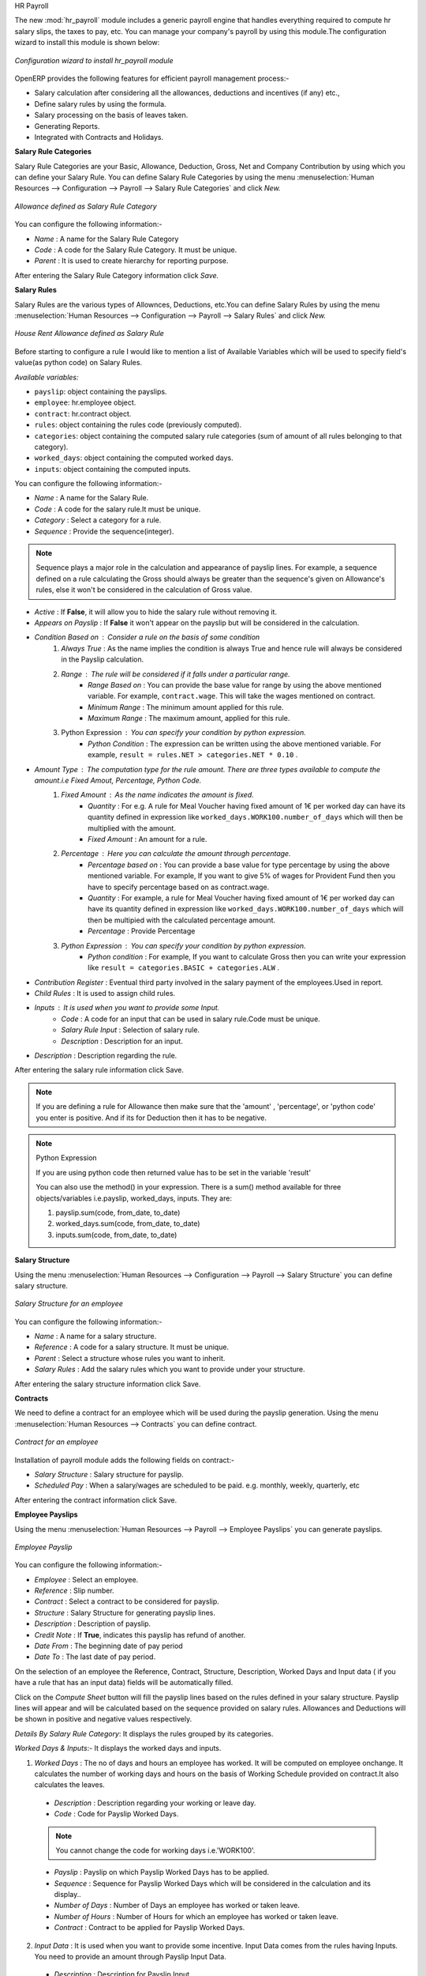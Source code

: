 HR Payroll

The new :mod:`hr_payroll` module includes a generic payroll engine that handles everything required to compute hr salary slips, the taxes to pay, etc. 
You can manage your company's payroll by using this module.The configuration wizard to install this module is shown below:

.. figure:: images/install_payroll.png
   :align: center

   *Configuration wizard to install hr_payroll module*

OpenERP provides the following features for efficient payroll management process:-

- Salary calculation after considering all the allowances, deductions and incentives (if any) etc.,
- Define salary rules by using the formula.
- Salary processing on the basis of leaves taken.
- Generating Reports.
- Integrated with Contracts and Holidays.

**Salary Rule Categories**

Salary Rule Categories are your Basic, Allowance, Deduction, Gross, Net and Company Contribution by using which you can define your Salary Rule. You can define Salary Rule Categories by using the menu :menuselection:`Human Resources --> Configuration --> Payroll --> Salary Rule Categories` and click *New.*

.. figure:: images/salary_rule_categories.png
   :align: center

   *Allowance defined as Salary Rule Category*

You can configure the following information:-

- *Name* : A name for the Salary Rule Category
- *Code* : A code for the Salary Rule Category. It must be unique.
- *Parent* : It is used to create hierarchy for reporting purpose.

After entering the Salary Rule Category information click *Save.*

**Salary Rules**

Salary Rules  are the various types of Allownces, Deductions, etc.You can define Salary Rules by using the menu
:menuselection:`Human Resources --> Configuration --> Payroll --> Salary Rules` and click *New.*


.. figure:: images/salary_rule.png
   :align: center

   *House Rent Allowance defined as Salary Rule*

Before starting to configure a rule I would like to mention a list of Available Variables which will be used to specify field's value(as python code) on Salary Rules.

`Available variables:`

* ``payslip``: object containing the payslips.
* ``employee``: hr.employee object.
* ``contract``: hr.contract object.
* ``rules``: object containing the rules code (previously computed).
* ``categories``: object containing the computed salary rule categories (sum of amount of all rules belonging to that category).
* ``worked_days``: object containing the computed worked days.
* ``inputs``: object containing the computed inputs.

You can configure the following information:-

- *Name* : A name for the Salary Rule.
- *Code* : A code for the salary rule.It must be unique.
- *Category* : Select a category for a rule.
- *Sequence* : Provide the sequence(integer).
.. note:: Sequence plays a major role in the calculation and appearance of payslip lines. For example, a sequence defined on a rule calculating the Gross should always be greater than the sequence's given on Allowance's rules, else it won't be considered in the calculation of Gross value.
- *Active* : If **False**, it will allow you to hide the salary rule without removing it.
- *Appears on Payslip* : If **False** it won't appear on the payslip but will be considered in the calculation.
- *Condition Based on* : Consider a rule on the basis of some condition
    1. *Always True* : As the name implies the condition is always True and hence rule will always be considered in the Payslip calculation.
    2. *Range* : The rule will be considered if it falls under a particular range.
        - *Range Based on* : You can provide the base value for range by using the above mentioned variable. For example, ``contract.wage``. This will take the wages mentioned on contract.
        - *Minimum Range* : The minimum amount applied for this rule.
        - *Maximum Range* : The maximum amount, applied for this rule.
    3. Python Expression : You can specify your condition by python expression.
        - *Python Condition* : The expression can be written using the above mentioned variable. For example, ``result = rules.NET > categories.NET * 0.10`` .
- *Amount Type* : The computation type for the rule amount. There are three types available to compute the amount.i.e Fixed Amout, Percentage, Python Code.
    1. *Fixed Amount* : As the name indicates the amount is fixed.
        - *Quantity* : For e.g. A rule for Meal Voucher having fixed amount of 1€ per worked day can have its quantity defined in expression like ``worked_days.WORK100.number_of_days`` which will then be multiplied with the amount.
        - *Fixed Amount* : An amount for a rule.
    2. *Percentage* : Here you can calculate the amount through percentage.
        - *Percentage based on* : You can provide a base value for type percentage by using the above mentioned variable. For example, If you want to give 5% of wages for Provident Fund then you have to specify percentage based on as contract.wage.
        - *Quantity* : For example, a rule for Meal Voucher having fixed amount of 1€ per worked day can have its quantity defined in expression like ``worked_days.WORK100.number_of_days`` which will then be multipied with the calculated percentage amount.
        - *Percentage* : Provide Percentage
    3. *Python Expression* : You can specify your condition by python expression.
        - *Python condition* : For example, If you want to calculate Gross then you can write your expression like ``result = categories.BASIC + categories.ALW`` .

- *Contribution Register* : Eventual third party involved in the salary payment of the employees.Used in report.
- *Child Rules* : It is used to assign child rules.
- *Inputs* : It is used when you want to provide some Input.
    - *Code* : A code for an input that can be used in salary rule.Code must be unique.
    - *Salary Rule Input* : Selection of salary rule.
    - *Description* : Description for an input.

- *Description* : Description regarding the rule.

After entering the salary rule information click Save.

.. note:: If you are defining a rule for Allowance then make sure that the 'amount' , 'percentage',  or 'python code' you enter is positive. And if its for Deduction then it has to be negative.

.. note:: Python Expression

    If you are using python code then returned value has to be set in the variable 'result'

    You can also use the method() in your expression.
    There is a sum() method available for three objects/variables i.e.payslip, worked_days, inputs. They are:

    #.	payslip.sum(code, from_date, to_date)
    #.	worked_days.sum(code, from_date, to_date)
    #.	inputs.sum(code, from_date, to_date)

**Salary Structure**

Using the menu :menuselection:`Human Resources --> Configuration --> Payroll --> Salary Structure` you can define salary structure.

.. figure:: images/salary_structure.png
   :align: center

   *Salary Structure for an employee*

You can configure the following information:-

- *Name* : A name for a salary structure.
- *Reference* : A code for a salary structure. It must be unique.
- *Parent* : Select a structure whose rules you want to inherit.
- *Salary Rules* : Add the salary rules which you want to provide under your structure.

After entering the salary structure information click Save.

**Contracts**

We need to define a contract for an employee which will be used during the payslip generation.
Using the menu :menuselection:`Human Resources --> Contracts` you can define contract.

.. figure:: images/payroll_contract.png
   :align: center

   *Contract for an employee*

Installation of payroll module adds the following fields on contract:-

- *Salary Structure* : Salary structure for payslip.
- *Scheduled Pay* : When a salary/wages are scheduled to be paid. e.g. monthly, weekly, quarterly, etc

After entering the contract information click Save.

**Employee Payslips**

Using the menu :menuselection:`Human Resources --> Payroll --> Employee Payslips` you can generate payslips.

.. figure:: images/payslip.png
   :align: center

   *Employee Payslip*

You can configure the following information:-

- *Employee* : Select an employee.
- *Reference* : Slip number.
- *Contract* : Select a contract to be considered for payslip.
- *Structure* : Salary Structure for generating payslip lines.
- *Description* : Description of payslip.
- *Credit Note* : If **True**, indicates this payslip has refund of another.
- *Date From* : The beginning date of pay period
- *Date To* : The last date of pay period.

On the selection of an employee the Reference, Contract, Structure, Description, Worked Days and Input data ( if you have a rule that has an input data) fields will be automatically filled.

Click on the *Compute Sheet* button will fill the payslip lines based on the rules defined in your salary structure.
Payslip lines will appear and will be calculated based on the sequence provided on salary rules. Allowances and Deductions will be shown in positive and negative values respectively.

*Details By Salary Rule Category*: It displays the rules grouped by its categories.

*Worked Days & Inputs*:- It displays the worked days and inputs.

1.	*Worked Days* : The no of days and hours an employee has worked. It will be computed on employee onchange. It calculates the number of working days and hours on the basis of Working Schedule provided on contract.It also calculates the leaves.

    - *Description* : Description regarding your working or leave day.
    - *Code* :  Code for Payslip Worked Days.
    .. note:: You cannot change the code for working days i.e.'WORK100'.
    - *Payslip* : Payslip on which Payslip Worked Days has to be applied.
    - *Sequence* : Sequence for Payslip Worked Days which will be considered in the calculation and its display..
    - *Number of Days* : Number of Days an employee has worked or taken leave.
    - *Number of Hours* : Number of Hours for which an employee has worked or taken leave.
    - *Contract* : Contract to be applied for Payslip Worked Days.

2.	*Input Data* : It is used when you want to provide some incentive. Input Data comes from the rules having Inputs. You need to provide an amount through Payslip Input Data.

    - *Description* : Description for Payslip Input.
    - *Code* : A code for Payslip Input.
    - *Payslip* : Payslip on which Payslip Input has to be applied.
    - *Sequence* : Sequence for Payslip Input which will be considered in the calculation and its display.
    - *Amount* : The amount for an incentive.
    - *Contract* : Contract to be applied for Payslip Input.

*Other Information*: -

- *Other Information* : It holds the information regarding the company, payment, notes, etc.
- *Company* : The company.
- *Payslip Run* : Name of Payslip Run through which payslip is generated.
- *Made Payment Order* : If **True**, the payment is made.
- *Notes* : Some additional information related to payslip.

Click on the Confirm button when the payslip is fully calculated and the Payment is made. It will change the state to done.

**Payslips Run**

Using the menu :menuselection:`Human Resources --> Payroll --> Payslips Run` you can create payslips for various employees at a time.
Its like a register which holds payslips of various employees created through ``Generate Payslips`` wizard.

.. figure:: images/payslips_run.png
   :align: center

   *Payslips Run*

You need to configure the following:-

- *Name* : A name for Payslips Run.
- *Date From* : The beginning date of pay period which will be the Date From for payslips to be created..
- *Date To* : The last date of pay period which will be the Date To for payslips to be created.
- *Credit Note* :If **True**, indicates that all payslips generated from here are refund payslips.

Click on the *Generate Payslips* wizard will let you choose the employees for which you want to generate payslips.

- *Payslips* : It holds the newly generated Payslips through wizard.

A click on the Close button changes the state to close.

**Contribution Registers**

Using the menu :menuselection:`Human Resources --> Configuration --> Payroll --> Contribution Registers` you can create a Contribution Register.

.. figure:: images/contribution_register.png
   :align: center

   *Contribution Registers*

You need to configure the following:-

- *Name* : A name for the Contribution Register
- *Company* : Contribution Register belonging to a company
- *Description* : Description related to Contribution Register

After creating a register you can assign it on Salary rule.
When Payslip is created, payslip lines generated through salary rules having a contribution register will be linked with that register.
To see the payslip lines related to a contribution register go to that particular register and print the ``Payslip Lines report``.

**Employee Payslip PDF Report**

You can print the Employee Payslip PDF Report from the form view of Employee Payslips.

.. figure:: images/payslip_report.png
   :align: center

**Payslip Details PDF Report**

You can print the Payslip Details report from the form view of Employee Payslips. It prints the report grouped by Salary Rule Category and also prints the Payslip Lines by Contribution Register.

.. figure:: images/payslip_details_report.png
   :align: center

**Payslip Lines PDF Report**

You can print the Payslip Lines report from the form view of Contribution Registers. It prints the Payslip Lines by Contribution Register.

.. figure:: images/contribution_register_report.png
   :align: center



